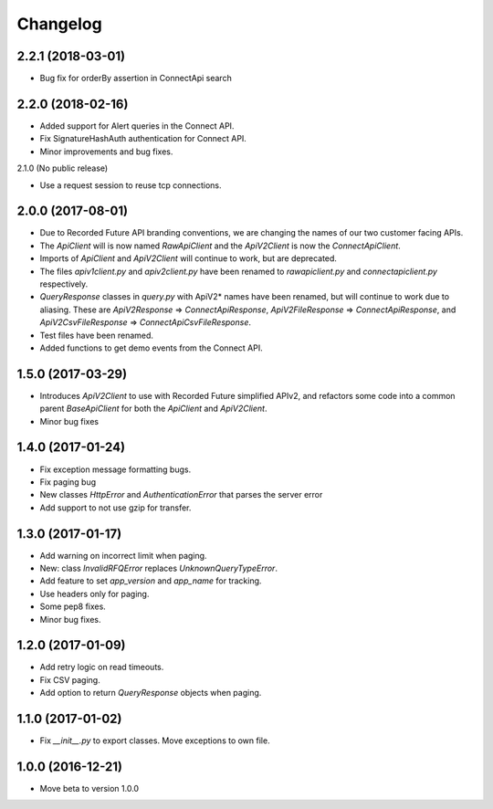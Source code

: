 Changelog
=========

2.2.1 (2018-03-01)
------------------

- Bug fix for orderBy assertion in ConnectApi search

2.2.0 (2018-02-16)
------------------

- Added support for Alert queries in the Connect API.
- Fix SignatureHashAuth authentication for Connect API.
- Minor improvements and bug fixes.

2.1.0 (No public release)

- Use a request session to reuse tcp connections.


2.0.0 (2017-08-01)
------------------

- Due to Recorded Future API branding conventions, we are changing the names of our two customer facing APIs.
- The *ApiClient* will is now named *RawApiClient* and the *ApiV2Client* is now the *ConnectApiClient*.
- Imports of *ApiClient* and *ApiV2Client* will continue to work, but are deprecated.
- The files *apiv1client.py* and *apiv2client.py* have been renamed to *rawapiclient.py* and *connectapiclient.py* respectively.
- *QueryResponse* classes in *query.py* with ApiV2* names have been renamed, but will continue to work due to aliasing. These are *ApiV2Response* => *ConnectApiResponse*, *ApiV2FileResponse* => *ConnectApiResponse*, and *ApiV2CsvFileResponse* => *ConnectApiCsvFileResponse*.
- Test files have been renamed.
- Added functions to get demo events from the Connect API.

1.5.0 (2017-03-29)
------------------

- Introduces *ApiV2Client* to use with Recorded Future simplified APIv2, and refactors some code into a common parent *BaseApiClient* for both the *ApiClient* and *ApiV2Client*.
- Minor bug fixes

1.4.0 (2017-01-24)
------------------

- Fix exception message formatting bugs.
- Fix paging bug
- New classes *HttpError* and *AuthenticationError* that parses the server error
- Add support to not use gzip for transfer.

1.3.0 (2017-01-17)
------------------

- Add warning on incorrect limit when paging.
- New: class *InvalidRFQError* replaces *UnknownQueryTypeError*.
- Add feature to set *app_version* and *app_name* for tracking.
- Use headers only for paging.
- Some pep8 fixes.
- Minor bug fixes.

1.2.0 (2017-01-09)
------------------

- Add retry logic on read timeouts.
- Fix CSV paging.
- Add option to return *QueryResponse* objects when paging.

1.1.0 (2017-01-02)
------------------

- Fix *__init__.py* to export classes. Move exceptions to own file.

1.0.0 (2016-12-21)
------------------

- Move beta to version 1.0.0